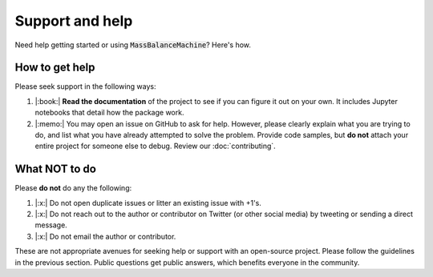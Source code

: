 Support and help
================

Need help getting started or using :code:`MassBalanceMachine`? Here's how.

How to get help
***************

Please seek support in the following ways:

1. |:book:| **Read the documentation** of the project to see if you can figure it out on your own. It includes Jupyter notebooks that detail how the package work.
2. |:memo:| You may open an issue on GitHub to ask for help. However, please clearly explain what you are trying to do, and list what you have already attempted to solve the problem. Provide code samples, but **do not** attach your entire project for someone else to debug. Review our :doc:`contributing`.

What NOT to do
**************

Please **do not** do any the following:

1. |:x:| Do not open duplicate issues or litter an existing issue with +1's.
2. |:x:| Do not reach out to the author or contributor on Twitter (or other social media) by tweeting or sending a direct message.
3. |:x:| Do not email the author or contributor.

These are not appropriate avenues for seeking help or support with an open-source project. Please follow the guidelines in the previous section. Public questions get public answers, which benefits everyone in the community.
